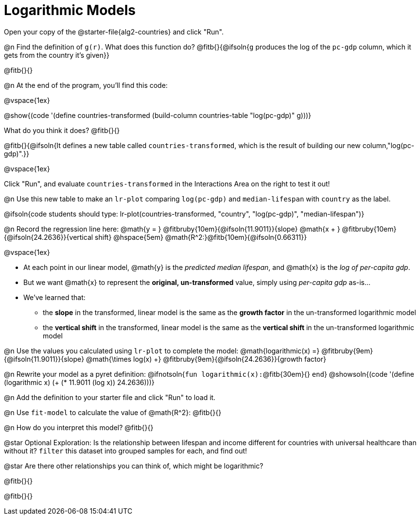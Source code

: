 = Logarithmic Models

Open your copy of the @starter-file{alg2-countries} and click "Run".

@n Find the definition of `g(r)`. What does this function do? @fitb{}{@ifsoln{`g` produces the log of the `pc-gdp` column, which it gets from the country it's given}}

@fitb{}{}

@n At the end of the program, you'll find this code: 

[.indentedpara]
--
@vspace{1ex}

@show{(code '(define countries-transformed (build-column countries-table "log(pc-gdp)" g)))}

What do you think it does? @fitb{}{}

@fitb{}{@ifsoln{It defines a new table called `countries-transformed`, which is the result of building our new column,"log(pc-gdp)".}}

@vspace{1ex}

Click "Run", and evaluate `countries-transformed` in the Interactions Area on the right to test it out!

--

@n Use this new table to make an `lr-plot` comparing `log(pc-gdp)` and `median-lifespan` with `country` as the label.

@ifsoln{code students should type: lr-plot(countries-transformed, "country", "log(pc-gdp)", "median-lifespan")}

@n Record the regression line here: @math{y = } @fitbruby{10em}{@ifsoln{11.9011}}{slope} @math{x + } @fitbruby{10em}{@ifsoln{24.2636}}{vertical shift} @hspace{5em} @math{R^2:}@fitb{10em}{@ifsoln{0.66311}}

@vspace{1ex}

- At each point in our linear model, @math{y} is the _predicted median lifespan_, and @math{x} is the _log of per-capita gdp_. 
- But we want @math{x} to represent the **original, un-transformed** value, simply using _per-capita gdp_ as-is...
- We've learned that:

** the *slope* in the transformed, linear model is the same as the *growth factor* in the un-transformed logarithmic model
** the *vertical shift* in the transformed, linear model is the same as the *vertical shift* in the un-transformed logarithmic model

@n Use the values you calculated using `lr-plot` to complete the model: @math{logarithmic(x) =} @fitbruby{9em}{@ifsoln{11.9011}}{slope} @math{\times log(x) +} @fitbruby{9em}{@ifsoln{24.2636}}{growth factor}

@n Rewrite your model as a pyret definition: @ifnotsoln{`fun logarithmic(x):`@fitb{30em}{} `end`}  @showsoln{(code '(define (logarithmic x) (+ (* 11.9011 (log x)) 24.2636)))}

@n Add the definition to your starter file and click "Run" to load it.

@n Use `fit-model` to calculate the value of @math{R^2}: @fitb{}{}

@n How do you interpret this model? @fitb{}{}

@star Optional Exploration: Is the relationship between lifespan and income different for countries with universal healthcare than without it? `filter` this dataset into grouped samples for each, and find out!

@star Are there other relationships you can think of, which might be logarithmic?

@fitb{}{}

@fitb{}{}